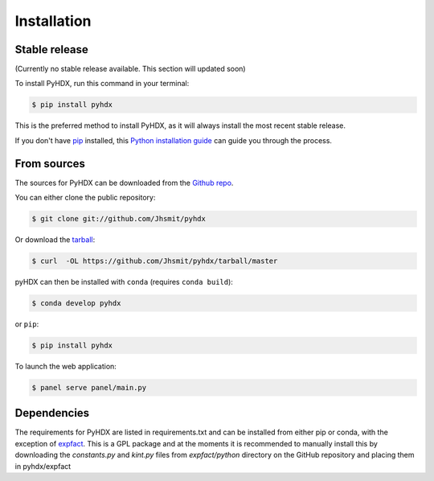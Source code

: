 .. highlight:: shell

============
Installation
============


Stable release
--------------

(Currently no stable release available. This section will updated soon)

To install PyHDX, run this command in your terminal:

.. code-block:: console

    $ pip install pyhdx

This is the preferred method to install PyHDX, as it will always install the most recent stable release.

If you don't have `pip`_ installed, this `Python installation guide`_ can guide
you through the process.

.. _pip: https://pip.pypa.io
.. _Python installation guide: http://docs.python-guide.org/en/latest/starting/installation/


From sources
------------

The sources for PyHDX can be downloaded from the `Github repo`_.

You can either clone the public repository:

.. code-block:: console

    $ git clone git://github.com/Jhsmit/pyhdx

Or download the `tarball`_:

.. code-block:: console

    $ curl  -OL https://github.com/Jhsmit/pyhdx/tarball/master

pyHDX can then be installed with ``conda`` (requires ``conda build``):

.. code-block:: console

    $ conda develop pyhdx

or ``pip``:

.. code-block:: console

    $ pip install pyhdx


..
    Once you have a copy of the source, you can install it with:

    .. code-block:: console

        $ python setup.py install


To launch the web application:

.. code-block:: console

    $ panel serve panel/main.py




Dependencies
------------

The requirements for PyHDX are listed in requirements.txt and can be installed from
either pip or conda, with the exception of `expfact`_. This is a GPL package and at the moments
it is recommended to manually install this by downloading the `constants.py` and `kint.py` files
from `expfact/python` directory on the GitHub repository and placing them in pyhdx/expfact


.. _Github repo: https://github.com/Jhsmit/pyhdx
.. _tarball: https://github.com/Jhsmit/pyhdx/tarball/master
.. _expfact: https://github.com/skinnersp/exPfact.git